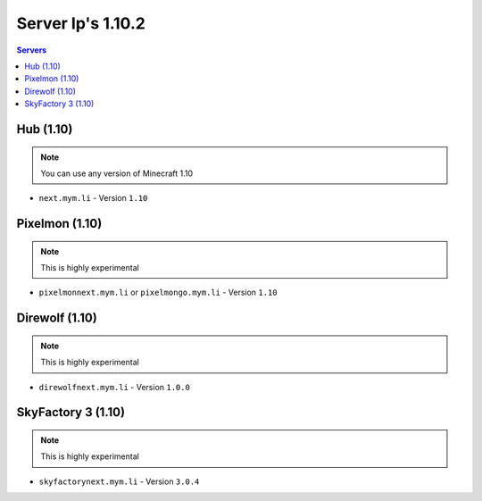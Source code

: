 =================
Server Ip's 1.10.2
=================
.. contents:: Servers
  :depth: 2
  :local:
  

Hub (1.10)
^^^^^^^^^^
.. note:: You can use any version of Minecraft 1.10
* ``next.mym.li`` - Version ``1.10``

Pixelmon (1.10)
^^^^^^^^^^^^^^^
.. note:: This is highly experimental
* ``pixelmonnext.mym.li`` or ``pixelmongo.mym.li`` - Version ``1.10``

Direwolf (1.10)
^^^^^^^^^^^^^^^
.. note:: This is highly experimental
* ``direwolfnext.mym.li`` - Version ``1.0.0``

SkyFactory 3 (1.10)
^^^^^^^^^^^^^^^
.. note:: This is highly experimental
* ``skyfactorynext.mym.li`` - Version ``3.0.4``
